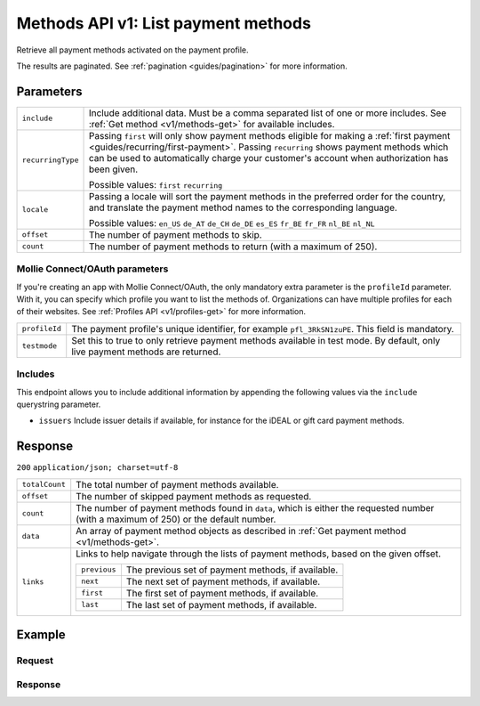 .. _v1/methods-list:

Methods API v1: List payment methods
====================================

.. endpoint::
   :method: GET
   :url: https://api.mollie.com/v1/methods

.. authentication::
   :api_keys: true
   :oauth: true

Retrieve all payment methods activated on the payment profile.

The results are paginated. See :ref:`pagination <guides/pagination>` for more information.

Parameters
----------
.. list-table::
   :widths: auto

   * - | ``include``

       .. type:: string
          :required: true

     - Include additional data. Must be a comma separated list of one or more includes. See
       :ref:`Get method <v1/methods-get>` for available includes.

   * - | ``recurringType``

       .. type:: string
          :required: false

     - Passing ``first`` will only show payment methods eligible for making a
       :ref:`first payment <guides/recurring/first-payment>`. Passing ``recurring`` shows payment methods which can be
       used to automatically charge your customer's account when authorization has been given.

       Possible values: ``first`` ``recurring``

   * - | ``locale``

       .. type:: string
          :required: false

     - Passing a locale will sort the payment methods in the preferred order for the country, and translate
       the payment method names to the corresponding language.

       Possible values: ``en_US`` ``de_AT`` ``de_CH`` ``de_DE`` ``es_ES`` ``fr_BE`` ``fr_FR`` ``nl_BE`` ``nl_NL``

   * - | ``offset``

       .. type:: integer
          :required: false

     - The number of payment methods to skip.

   * - | ``count``

       .. type:: integer
          :required: false

     - The number of payment methods to return (with a maximum of 250).

Mollie Connect/OAuth parameters
^^^^^^^^^^^^^^^^^^^^^^^^^^^^^^^
If you're creating an app with Mollie Connect/OAuth, the only mandatory extra parameter is the ``profileId`` parameter.
With it, you can specify which profile you want to list the methods of. Organizations can have multiple profiles for
each of their websites. See :ref:`Profiles API <v1/profiles-get>` for more information.

.. list-table::
   :widths: auto

   * - | ``profileId``

       .. type:: string
          :required: true

     - The payment profile's unique identifier, for example ``pfl_3RkSN1zuPE``. This field is mandatory.

   * - | ``testmode``

       .. type:: boolean
          :required: false

     - Set this to true to only retrieve payment methods available in test mode. By default, only live
       payment methods are returned.

Includes
^^^^^^^^
This endpoint allows you to include additional information by appending the following values via the ``include``
querystring parameter.

* ``issuers`` Include issuer details if available, for instance for the iDEAL or gift card payment methods.

Response
--------
``200`` ``application/json; charset=utf-8``

.. list-table::
   :widths: auto

   * - | ``totalCount``

       .. type:: integer

     - The total number of payment methods available.

   * - | ``offset``

       .. type:: integer

     - The number of skipped payment methods as requested.

   * - | ``count``

       .. type:: integer

     - The number of payment methods found in ``data``, which is either the requested number (with a maximum of 250) or
       the default number.

   * - | ``data``

       .. type:: array

     - An array of payment method objects as described in :ref:`Get payment method <v1/methods-get>`.

   * - | ``links``

       .. type:: object

     - Links to help navigate through the lists of payment methods, based on the given offset.

       .. list-table::
          :widths: auto

          * - | ``previous``

              .. type:: string

            - The previous set of payment methods, if available.

          * - | ``next``

              .. type:: string

            - The next set of payment methods, if available.

          * - | ``first``

              .. type:: string

            - The first set of payment methods, if available.

          * - | ``last``

              .. type:: string

            - The last set of payment methods, if available.

Example
-------

Request
^^^^^^^
.. code-block:: bash
   :linenos:

   curl -X GET https://api.mollie.com/v1/methods \
       -H "Authorization: Bearer test_dHar4XY7LxsDOtmnkVtjNVWXLSlXsM"

Response
^^^^^^^^
.. code-block:: http
   :linenos:

   HTTP/1.1 200 OK
   Content-Type: application/json; charset=utf-8

   {
       "totalCount": 2,
       "offset": 0,
       "count": 2,
       "data": [
           {
               "resource": "method",
               "id": "ideal",
               "description": "iDEAL",
               "amount": {
                   "minimum": "0.53",
                   "maximum": "50000.00"
               },
               "image": {
                   "normal": "https://www.mollie.com/images/payscreen/methods/ideal.png",
                   "bigger": "https://www.mollie.com/images/payscreen/methods/ideal%402x.png"
               }
           },
           {
               "resource": "method",
               "id": "paypal",
               "description": "PayPal",
               "amount": {
                   "minimum": "0.13",
                   "maximum": "8000.00"
               },
               "image": {
                   "normal": "https://www.mollie.com/images/payscreen/methods/paypal.png",
                   "bigger": "https://www.mollie.com/images/payscreen/methods/paypal%402x.png"
               }
           },
           { },
           { }
       ]
   }
